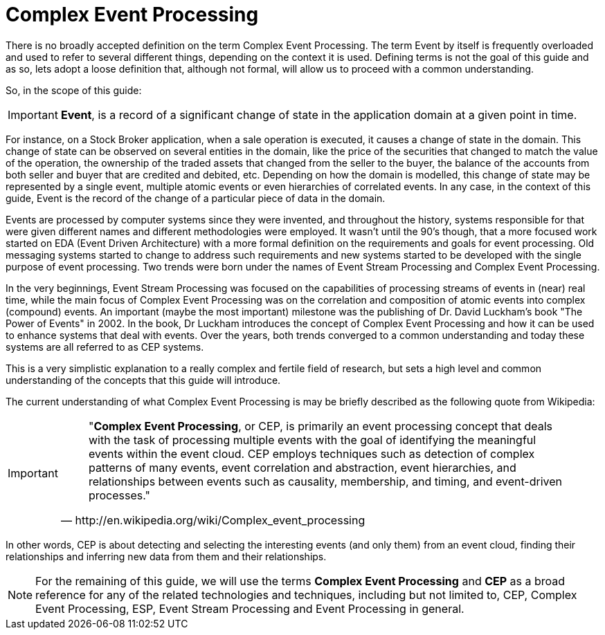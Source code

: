 = Complex Event Processing
:imagesdir: ..


There is no broadly accepted definition on the term Complex Event Processing.
The term Event by itself is frequently overloaded and used to refer to several different things, depending on the context it is used.
Defining terms is not the goal of this guide and as so, lets adopt a loose definition that, although not formal, will allow us to proceed with a common understanding.

So, in the scope of this guide:

[IMPORTANT]
====

(((Event)))**Event**, is a record of a significant change of state in the application domain at a given point in time.
====


For instance, on a Stock Broker application, when a sale operation is executed, it causes a change of state in the domain.
This change of state can be observed on several entities in the domain, like the price of the securities that changed to match the value of the operation, the ownership of the traded assets that changed from the seller to the buyer, the balance of the accounts from both seller and buyer that are credited and debited, etc.
Depending on how the domain is modelled, this change of state may be represented by a single event, multiple atomic events or even hierarchies of correlated events.
In any case, in the context of this guide, Event is the record of the change of a particular piece of data in the domain.

Events are processed by computer systems since they were invented, and throughout the history, systems responsible for that were given different names and different methodologies were employed.
It wasn't until the 90's though, that a more focused work started on EDA (Event Driven Architecture) with a more formal definition on the requirements and goals for event processing.
Old messaging systems started to change to address such requirements and new systems started to be developed with the single purpose of event processing.
Two trends were born under the names of Event Stream Processing and Complex Event Processing.

In the very beginnings, Event Stream Processing was focused on the capabilities of processing streams of events in (near) real time, while the main focus of Complex Event Processing was on the correlation and composition of atomic events into complex (compound) events.
An important (maybe the most important) milestone was the publishing of Dr.
David Luckham's book "The Power of Events" in 2002.
In the book, Dr Luckham introduces the concept of Complex Event Processing and how it can be used to enhance systems that deal with events.
Over the years, both trends converged to a common understanding and today these systems are all referred to as CEP systems.

This is a very simplistic explanation to a really complex and fertile field of research, but sets a high level and common understanding of the concepts that this guide will introduce.

The current understanding of what Complex Event Processing is may be briefly described as the following quote from Wikipedia:

[IMPORTANT]
====
[quote, http://en.wikipedia.org/wiki/Complex_event_processing]
____
"**Complex Event Processing**, or CEP, is primarily an event processing concept that deals with the task of processing multiple events with the goal of identifying the meaningful events within the event cloud.
CEP employs techniques such as detection of complex patterns of many events, event correlation and abstraction, event hierarchies, and relationships between events such as causality, membership, and timing, and event-driven processes."
____
====


In other words, CEP is about detecting and selecting the interesting events (and only them) from an event cloud, finding their relationships and inferring new data from them and their relationships.

[NOTE]
====
For the remaining of this guide, we will use the terms  *Complex Event Processing* and *CEP* as a broad reference for any of  the related technologies and techniques, including but not limited to, CEP, Complex Event Processing, ESP, Event Stream Processing and Event Processing in general.
====

ifdef::backend-docbook[]
[index]
== Index
// Generated automatically by the DocBook toolchain.
endif::backend-docbook[]
